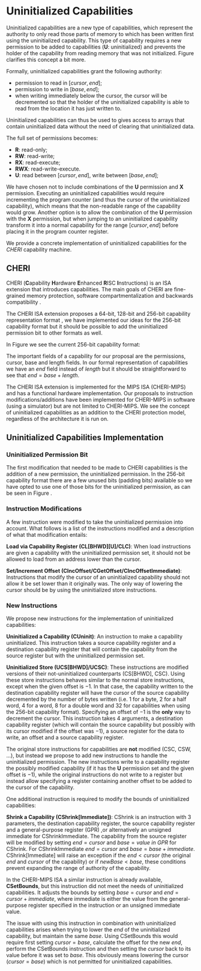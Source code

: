 * Uninitialized Capabilities
  Uninitialized capabilities are a new type of capabilities, which represent the authority to
  only read those parts of memory to which has been written first using the uninitialized
  capability. This type of capability requires a new permission to be added to capabilities 
  (*U*: uninitialized) and prevents the holder of the capability from reading memory that was not 
  initialized. Figure \ref{fig:uninit-cap-concept} clarifies this concept a bit more.

  #+CAPTION: Uninitialized Capabilities Concept
  #+ATTR_LATEX: :width 0.5\textwidth
  #+NAME: fig:uninit-cap-concept
  [[../../figures/uninit-cap-concept-v2.png]]
  \FloatBarrier

  Formally, uninitialized capabilities grant the following authority:
  - permission to read in $[cursor, end]$;
  - permission to write in $[base, end]$;
  - when writing immediately below the cursor, the cursor will be decremented so that the holder of the 
    uninitialized capability is able to read from the location it has just written to.
   
  Uninitialized capabilities can thus be used to gives access to arrays that contain uninitialized 
  data without the need of clearing that uninitialized data.
  
  The full set of permissions becomes:
  - *R*: read-only;
  - *RW*: read-write;
  - *RX*: read-execute;
  - *RWX*: read-write-execute.
  - *U*: read between $[cursor, end]$, write between $[base, end]$;
    
  We have chosen not to include combinations of the *U* permission and *X* permission. 
  Executing an uninitialized capabilities would require
  incrementing the program counter (and thus the cursor of the uninitialized capability),
  which means that the non-readable range of the capability would grow.
  Another option is to allow the combination of the *U* permission with the *X* permission, 
  but when jumping to an uninitialized capability transform it into a normal capability for
  the range $[cursor, end]$ before placing it in the program counter register.

  We provide a concrete implementation of uninitialized capabilities for the /CHERI/ capability 
  machine.

** CHERI
   CHERI (\textbf{C}apability \textbf{H}ardware \textbf{E}nhanced \textbf{R}ISC \textbf{I}nstructions) 
   is an ISA extension that introduces capabilities. The main goals of CHERI are 
   fine-grained memory protection, software compartmentalization and backwards compatibility \parencite{watson2019capability}.
   
   The CHERI ISA extension proposes a 64-bit, 128-bit and 256-bit capability representation format \parencite{watson2019capability}, 
   we have implemented our ideas for the 256-bit capability format but it should be possible to 
   add the uninitialized permission bit to other formats as well.
   
   In Figure \ref{fig:cap-256} we see the current 256-bit capability format:

   #+CAPTION: 256-bit Capability Representation Format
   #+ATTR_LATEX: :width 0.8\textwidth
   #+NAME: fig:cap-256
   [[../../figures/original-cap-representation.png]]
   \FloatBarrier
   
   The important fields of a capability for our proposal are the permissions, cursor, base and
   length fields. In our formal representation of capabilities we have an /end/ field instead of
   /length/ but it should be straightforward to see that $end = base + length$.
   
   The CHERI ISA extension is implemented for the MIPS ISA (CHERI-MIPS) and has a functional
   hardware implementation. Our proposals to instruction modifications/additions have been
   implemented for CHERI-MIPS in software (using a simulator) but are not limited to CHERI-MIPS.
   We see the concept of uninitialized capabilities as an addition to the CHERI protection model,
   regardless of the architecture it is run on.

** Uninitialized Capabilities Implementation
*** Uninitialized Permission Bit
    The first modification that needed to be made to CHERI capabilities is the addition of a new
    permission, the uninitialized permission. In the 256-bit capability format there are a few 
    unused bits (padding bits) available so we have opted to use one of those bits for the 
    uninitialized permission, as can be seen in Figure \ref{fig:uninit-cap-rep}.

    #+CAPTION: Modified 256-bit representation of a capability
    #+ATTR_LATEX: :width 0.8\textwidth
    #+NAME: fig:uninit-cap-rep
    [[../../figures/uninit-cap-representation.png]]
    \FloatBarrier
    
*** Instruction Modifications
    A few instruction were modified to take the uninitialized permission into account. What follows
    is a list of the instructions modified and a description of what that modification entails:

    \bigskip
    @@latex:\noindent@@
    *Load via Capability Register (CL[BHWD][U]/CLC)*: When load instructions are given a capability
    with the uninitialized permission set, it should not be allowed to load from an address lower
    than the cursor.

    \bigskip
    @@latex:\noindent@@
    *Set/Increment Offset (CIncOffset/CGetOffset/CIncOffsetImmediate)*: Instructions that modify 
    the cursor of an uninitialized capability should not allow it be set lower than it originally 
    was. The only way of lowering the cursor should be by using the uninitialized store instructions.

*** New Instructions
    We propose new instructions for the implementation of uninitialized capabilities:

    \bigskip
    @@latex:\noindent@@
    *Uninitialized a Capability (CUninit)*: An instruction to make a capability uninitialized.
    This instruction takes a source capability register and a destination capability register that
    will contain the capability from the source register but with the uninitialized permission set.

    \bigskip
    @@latex:\noindent@@
    *Uninitialized Store (UCS[BHWD]/UCSC)*: These instructions are modified versions of their
    not-uninitialized counterparts (CS[BHWD], CSC). Using these store instructions behaves similar to the normal
    store instructions, except when the given offset is $-1$. In that case, the capability
    written to the destination capability register will have the cursor of the source capability 
    decremented by the number of bytes written (i.e. 1 for a byte, 2 for a half word, 4 for a word,
    8 for a double word and 32 for capabilities when using the 256-bit capability format). 
    Specifying an offset of $-1$ is the *only* way to decrement the cursor.
    This instruction takes 4 arguments, a destination capability register (which will contain
    the source capability but possibly with its cursor modified if the offset was $-1$), a source 
    register for the data to write, an offset and a source capability register.

    \bigskip
    The original store instructions for capabilities are *not* modified (CSC, CSW, ...), but instead 
    we propose to add new instructions to handle the uninitialized permission. The new instructions
    write to a capability register the possibly modified capability (if it has the *U* permission
    set and the given offset is $-1$), while the original instructions do not write to a register but
    instead allow specifying a register containing another offset to be added to the cursor of the
    capability.

    One additional instruction is required to modify the bounds of uninitialized capabilities:

    \bigskip
    @@latex:\noindent@@
    *Shrink a Capability (CShrink[Immediate])*: CShrink is an instruction with 3 parameters, the destination
    capability register, the source capability register and a general-purpose register (GPR) ,or alternatively
    an unsigned immediate for CShrinkImmediate. The capability from the source register will be 
    modified by setting $end = cursor$ and $base = value\ in\ GPR$ for CShrink. For CShrinkImmediate
    $end = cursor$ and $base = base + immediate$. CShrink[Immediate] will raise an exception if the
    $end < cursor$ (the original $end$ and $cursor$ of the capability) or if $newBase < base$, 
    these conditions prevent expanding the range of authority of the capability.
    
    \bigskip
    In the CHERI-MIPS ISA a similar instruction is already available, *CSetBounds*, but this 
    instruction did not meet the needs of uninitialized capabilities. It adjusts the bounds
    by setting $base = cursor$ and $end = cursor + immediate$, where immediate is either the value
    from the general-purpose register specified in the instruction or an unsigned immediate value.
    
    The issue with using this instruction in combination with uninitialized capabilities arises
    when trying to lower the $end$ of the uninitialized capability, but maintain the same $base$.
    Using CSetBounds this would require first setting $cursor = base$, calculate the offset
    for the new $end$, perform the CSetBounds instruction and then setting the $cursor$ back
    to its value before it was set to $base$. This obviously means lowering the cursor ($cursor = base$)
    which is not permitted for uninitialized capabilities.
